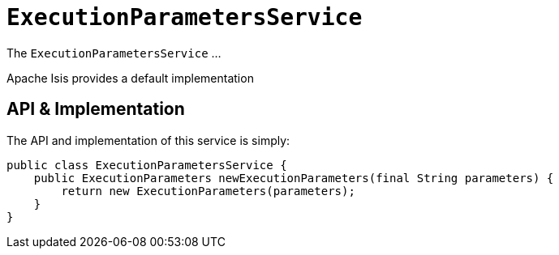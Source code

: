 [[_rgsvc_testing_ExecutionParametersService]]
= `ExecutionParametersService`
:Notice: Licensed to the Apache Software Foundation (ASF) under one or more contributor license agreements. See the NOTICE file distributed with this work for additional information regarding copyright ownership. The ASF licenses this file to you under the Apache License, Version 2.0 (the "License"); you may not use this file except in compliance with the License. You may obtain a copy of the License at. http://www.apache.org/licenses/LICENSE-2.0 . Unless required by applicable law or agreed to in writing, software distributed under the License is distributed on an "AS IS" BASIS, WITHOUT WARRANTIES OR  CONDITIONS OF ANY KIND, either express or implied. See the License for the specific language governing permissions and limitations under the License.
:_basedir: ../../
:_imagesdir: images/



The `ExecutionParametersService` ...

Apache Isis provides a default implementation



== API & Implementation

The API and implementation of this service is simply:

[source,java]
----
public class ExecutionParametersService {
    public ExecutionParameters newExecutionParameters(final String parameters) {
        return new ExecutionParameters(parameters);
    }
}
----




